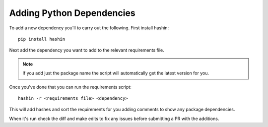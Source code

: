 ==========================
Adding Python Dependencies
==========================

To add a new dependency you'll to carry out the following.
First install hashin::

    pip install hashin

Next add the dependency you want to add to the relevant requirements file.

.. note::
    If you add just the package name the script will automatically get the
    latest version for you.

Once you've done that you can run the requirements script::

    hashin -r <requirements file> <dependency>

This will add hashes and sort the requirements for you adding comments to
show any package dependencies.

When it's run check the diff and make edits to fix any issues before
submitting a PR with the additions.
